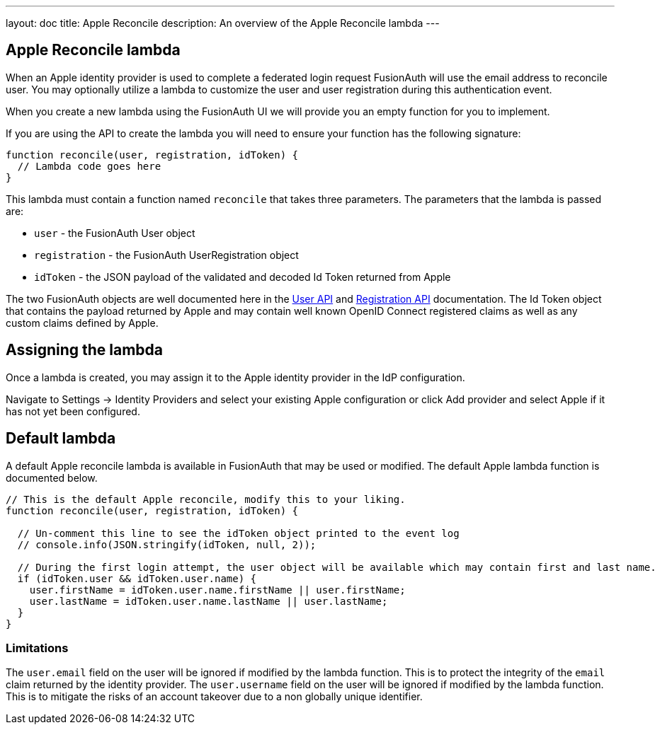 ---
layout: doc
title: Apple Reconcile
description: An overview of the Apple Reconcile lambda
---

:sectnumlevels: 0

== Apple Reconcile lambda

When an Apple identity provider is used to complete a federated login request FusionAuth will use the email address to reconcile user. You may optionally utilize a lambda to customize the user and user registration during this authentication event.

When you create a new lambda using the FusionAuth UI we will provide you an empty function for you to implement.

If you are using the API to create the lambda you will need to ensure your function has the following signature:

[source,javascript]
----
function reconcile(user, registration, idToken) {
  // Lambda code goes here
}
----

This lambda must contain a function named `reconcile` that takes three parameters. The parameters that the lambda is passed are:

* `user` - the FusionAuth User object
* `registration` - the FusionAuth UserRegistration object
* `idToken` - the JSON payload of the validated and decoded Id Token returned from Apple

The two FusionAuth objects are well documented here in the link:/docs/v1/tech/apis/users/[User API] and link:/docs/v1/tech/apis/registrations/[Registration API] documentation. The Id Token object that contains the payload returned by Apple and may contain well known OpenID Connect registered claims as well as any custom claims defined by Apple.

== Assigning the lambda

Once a lambda is created, you may assign it to the Apple identity provider in the IdP configuration.

Navigate to [breadcrumb]#Settings -> Identity Providers# and select your existing Apple configuration or click [breadcrumb]#Add provider# and select Apple if it has not yet been configured.

== Default lambda

A default Apple reconcile lambda is available in FusionAuth that may be used or modified. The default Apple lambda function is documented below.

[source,javascript]
----
// This is the default Apple reconcile, modify this to your liking.
function reconcile(user, registration, idToken) {

  // Un-comment this line to see the idToken object printed to the event log
  // console.info(JSON.stringify(idToken, null, 2));

  // During the first login attempt, the user object will be available which may contain first and last name.
  if (idToken.user && idToken.user.name) {
    user.firstName = idToken.user.name.firstName || user.firstName;
    user.lastName = idToken.user.name.lastName || user.lastName;
  }
}
----

=== Limitations

The `user.email` field on the user will be ignored if modified by the lambda function. This is to protect the integrity of the `email` claim returned by the identity provider.  The `user.username` field on the user will be ignored if modified by the lambda function. This is to mitigate the risks of an account takeover due to a non globally unique identifier.
